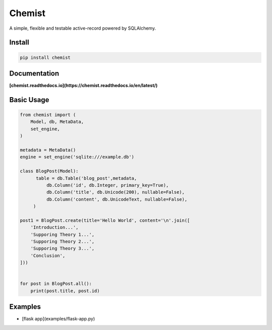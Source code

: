 .. Flask Chemist documentation master file, created by
   sphinx-quickstart on Sun Nov 19 22:16:39 2017.
   You can adapt this file completely to your liking, but it should at least
   contain the root `toctree` directive.

Chemist
=======

A simple, flexible and testable active-record powered by SQLAlchemy.

.. image:: https://readthedocs.org/projects/chemist/badge/?version=latest
   :target: http://chemist.readthedocs.io/en/latest/?badge=latest
   :alt: Documentation Status
.. image:: https://travis-ci.org/gabrielfalcao/chemist.svg?branch=master
    :target: https://travis-ci.org/gabrielfalcao/chemist
.. |PyPI python versions| image:: https://img.shields.io/pypi/pyversions/chemist.svg
   :target: https://pypi.python.org/pypi/chemist
.. |Join the chat at https://gitter.im/gabrielfalcao/chemist| image:: https://badges.gitter.im/gabrielfalcao/chemist.svg
   :target: https://gitter.im/gabrielfalcao/chemist?utm_source=badge&utm_medium=badge&utm_campaign=pr-badge&utm_content=badge



Install
-------

.. code:: bash

   pip install chemist


Documentation
-------------

**[chemist.readthedocs.io](https://chemist.readthedocs.io/en/latest/)**


Basic Usage
-----------


.. code:: python

    from chemist import (
        Model, db, MetaData,
        set_engine,
    )

    metadata = MetaData()
    engine = set_engine('sqlite:///example.db')

    class BlogPost(Model):
          table = db.Table('blog_post',metadata,
              db.Column('id', db.Integer, primary_key=True),
              db.Column('title', db.Unicode(200), nullable=False),
              db.Column('content', db.UnicodeText, nullable=False),
         )

    post1 = BlogPost.create(title='Hello World', content='\n'.join([
        'Introduction...',
        'Supporing Theory 1...',
        'Supporing Theory 2...',
        'Supporing Theory 3...',
        'Conclusion',
    ]))


    for post in BlogPost.all():
        print(post.title, post.id)


Examples
--------

- [flask app](examples/flask-app.py)
